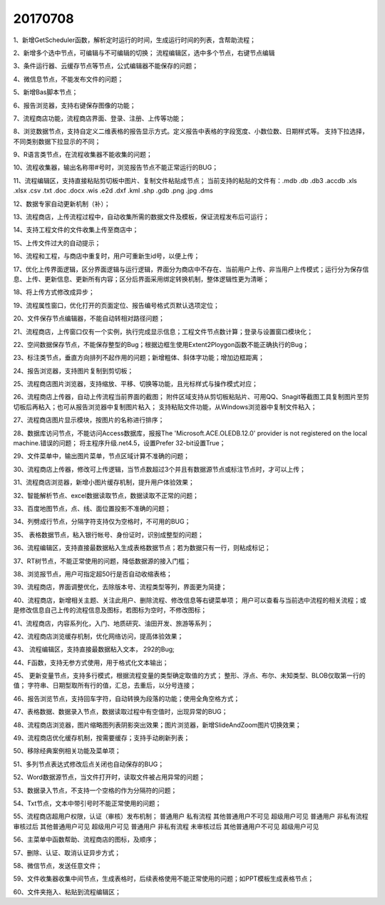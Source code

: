 ﻿.. _FA:

20170708
======================
1、新增GetScheduler函数，解析定时运行的时间，生成运行时间的列表，含帮助流程；

2、新增多个选中节点，可编辑与不可编辑的切换；
流程编辑区，选中多个节点，右键节点编辑

3、条件运行器、云缓存节点等节点，公式编辑器不能保存的问题；

4、微信息节点，不能发布文件的问题；

5、新增Bas脚本节点；

6、报告浏览器，支持右键保存图像的功能；

7、流程商店功能，流程商店界面、登录、注册、上传等功能；

8、浏览数据节点，支持自定义二维表格的报告显示方式。定义报告中表格的字段宽度、小数位数、日期样式等。
支持下拉选择，不同类别数据下拉显示的不同；

9、R语言类节点，在流程收集器不能收集的问题；

10、流程收集器，输出名称带#号时，浏览报告节点不能正常运行的BUG；

11、流程编辑区，支持直接粘贴剪切板中图片、复制文件粘贴成节点；
当前支持的粘贴的文件有：.mdb .db .db3 .accdb .xls .xlsx .csv .txt .doc .docx .wis .e2d .dxf .kml .shp .gdb .png .jpg .dms

12、数据专家自动更新机制（补）；

13、流程商店，上传流程过程中，自动收集所需的数据文件及模板，保证流程发布后可运行；

14、支持工程文件的文件收集上传至商店中；

15、上传文件过大的自动提示；

16、流程和工程，与商店中重复时，用户可重新生id号，以便上传；

17、优化上传界面逻辑，区分界面逻辑与运行逻辑，界面分为商店中不存在、当前用户上传、非当用户上传模式；运行分为保存信息、上传、更新信息、更新所有内容；区分后界面采用绑定转换机制，整体逻辑性更为清晰；

18、将上传方式修改成异步；

19、流程属性窗口，优化打开的页面定位、报告编号格式页默认选项定位；

20、文件保存节点编辑器，不能自动转相对路径问题；

21、流程商店，上传窗口仅有一个实例，执行完成显示信息；工程文件节点数计算；登录与设置窗口模块化；

22、空间数据保存节点，不能保存整型的Bug；根据边框生使用Extent2Ploygon函数不能正确执行的Bug；

23、标注类节点，垂直方向排列不起作用的问题；新增粗体、斜体字功能；增加边框距离；

24、报告浏览器，支持图片复制到剪切板；

25、流程商店图片浏览器，支持缩放、平移、切换等功能，且光标样式与操作模式对应；

26、流程商店上传器，自动上传流程当前界面的截图；
附件区域支持从剪切板粘贴片、可用QQ、Snagit等截图工具复制图片至剪切板后再粘入；也可从报告浏览器中复制图片粘入；
支持粘贴文件功能，从Windows浏览器中复制文件粘入；

27、流程商店图片显示模块，按图片的名称进行排序；

28、数据库访问节点，不能访问Access数据库，报报The 'Microsoft.ACE.OLEDB.12.0' provider is not registered on the local machine.错误的问题；
将主程序升级.net4.5，设置Prefer 32-bit设置True；

29、文件菜单中，输出图片菜单，节点区域计算不准确的问题；

30、流程商店上传器，修改可上传逻辑，当节点数超过3个并且有数据源节点或标注节点时，才可以上传；

31、流程商店浏览器，新增小图片缓存机制，提升用户体验效果；

32、智能解析节点、excel数据读取节点，数据读取不正常的问题；

33、百度地图节点，点、线、面位置投影不准确的问题；

34、列劈成行节点，分隔字符支持仅为空格时，不可用的BUG；

35、 表格数据节点，粘入银行帐号、身份证时，识别成整型的问题；

36、流程编辑区，支持直接最数据粘入生成表格数据节点；若为数据只有一行，则粘成标记；

37、RT树节点，不能正常使用的问题，降低数据源的接入门槛；

38、浏览报节点，用户可指定超50行是否自动收缩表格；

39、流程商店，界面调整优化，去除版本号、流程类型等列，界面更为简捷；

40、流程商店，新增相关主题、关注此用户、删除流程、修改信息等右键菜单项；
用户可以查看与当前选中流程的相关流程；或是修改信息自己上传的流程信息及图标，若图标为空时，不修改图标；

41、流程商店，内容系列化，入门、地质研究、油田开发、旅游等系列；

42、流程商店浏览缓存机制，优化网络访问，提高体验效果；

43、 流程编辑区，支持直接最数据粘入文本， 292的Bug; 

44、F函数，支持无参方式使用，用于格式化文本输出；

45、 更新变量节点，支持多行模式，根据流程变量的类型确定取值的方式；
整形、浮点、布尔、未知类型、BLOB仅取第一行的值；
字符串、日期型取所有行的值，汇总，去重后，以分号连接；

46、报告浏览节点，支持回车字符，自动转换为段落的功能；使用全角空格方式；

47、表格数据、数据录入节点，数据读取过程中有空值时，出现异常的BUG；

48、流程商店浏览器，图片缩略图列表阴影突出效果；图片浏览器，新增SlideAndZoom图片切换效果；

49、流程商店优化缓存机制，按需要缓存；支持手动刷新列表；

50、移除经典案例相关功能及菜单项；

51、多列节点表达式修改后点关闭也自动保存的BUG；

52、Word数据源节点，当文件打开时，读取文件被占用异常的问题；

53、数据录入节点，不支持一个空格的作为分隔符的问题；

54、Txt节点，文本中带引号时不能正常使用的问题；

55、流程商店超用户权限，认证（审核）发布机制；
普通用户 私有流程 其他普通用户不可见 超级用户可见
普通用户 非私有流程 审核过后 其他普通用户可见 超级用户可见
普通用户 非私有流程 未审核过后 其他普通用户不可见 超级用户可见

56、主菜单中函数帮助、流程商店的图标，及顺序；

57、删除、认证、取消认证异步方式；

58、微信节点，发送任意文件；

59、文件收集器收集中间节点，生成表格时，后续表格使用不能正常使用的问题；如PPT模板生成表格节点；

60、文件夹拖入、粘贴到流程编辑区；